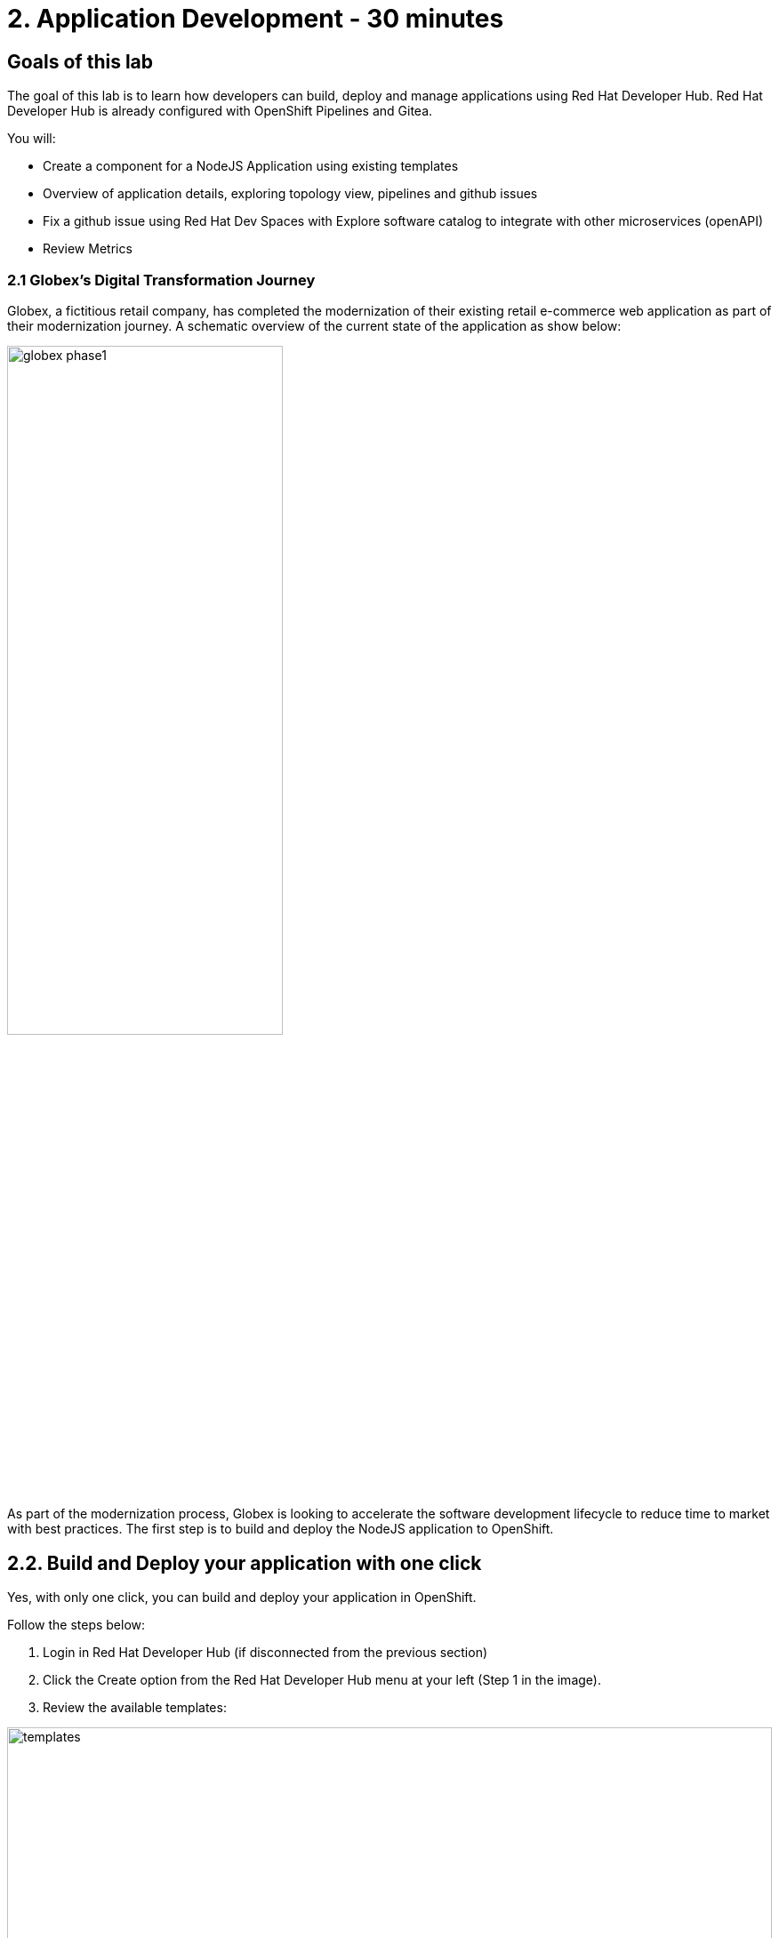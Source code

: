 = 2. Application Development - 30 minutes
:imagesdir: ../assets/images

== Goals of this lab

The goal of this lab is to learn how developers can build, deploy and manage applications using Red Hat Developer Hub. Red Hat Developer Hub is already configured with OpenShift Pipelines and Gitea.

You will:

* Create a component for a NodeJS Application using existing templates 
* Overview of application details, exploring topology view, pipelines and github issues 
* Fix a github issue using Red Hat Dev Spaces with Explore software catalog to integrate with other microservices (openAPI) 
* Review Metrics

=== 2.1 Globex’s Digital Transformation Journey
Globex, a fictitious retail company, has completed the modernization of their existing retail e-commerce web application as part of their modernization journey. A schematic overview of the current state of the application as show below:

image::intro/globex-phase1.png[width=60%]

As part of the modernization process, Globex is looking to accelerate the software development lifecycle to reduce time to market with best practices. The first step is to build and deploy the NodeJS application to OpenShift.

== 2.2. Build and Deploy your application with one click

Yes, with only one click, you can build and deploy your application in OpenShift.

Follow the steps below:

1. Login in Red Hat Developer Hub (if disconnected from the previous section)
2. Click the Create option from the Red Hat Developer Hub menu at your left (Step 1 in the image).
3. Review the available templates:

image::appdev/templates.png[width=100%]

4. Select the template "XX NodeJS" by clicking on *CHOOSE* (Step 2 in the image).:
5. Follow the example below to complete the required information:

image::appdev/component_info.png[width=100%]

**Notes**: 
Enter your *username* for the *namespace* and *user:<REPLACE_WITH_YOUR_USER>* for the *owner* input. In each step click on the Next button.

6. Click on the *Create* button.
7. Look at the task activity on the same screen. You should see all the activities completed successfully.

image::appdev/task-activity.png[width=100%]

You will explore the three elements below.

== 2.3. Explore the generated elements

=== 2.3.1 Review Source Code Repository
Click on *Source Code Repository*. It will redirect you to the Gitea repository with the frontend application.

=== 2.3.2 Review the Pipeline created
Click on *Pipeline status* . It will redirect you to the OpenShift web console under the Pipeline section.

=== 2.3.3 Open Component in catalog
Click on *Open Component in catalog*. It will redirect to the component overview page. 

image::appdev/rhdevhub_component_overview.png[width=100%]


== 2.4 Explore the component view

=== 2.4.1 Explore the topology view
1. Click on *TOPOLOGY*. You will be able to see all applications deployed in the topology view. 

2. Click on the *blue circle*. 
3. A new window opens at your right, and you can see the Pod (application running) and access *Resources* and *Details* of your application. 

image::appdev/rhdevhub_component_detail.png[width=100%]

=== 2.5 Fix an issue reported about the application
Red Hat Developer Hub is a single pane of glass that allows you to access all the tools and information for your app from one single place. 

1. Look at the Git issues by clicking on *ISSUES*. 
2. You will be able to see any GitHub issues associated with the application. 

There is an issue to be fixed:

image::appdev/rhdevhub_git_issue.png[width=80%]

3. From the Red Hat Developer Hub component view access OpenShift Dev Spaces to make the necessary source code changes.

image::appdev/rhdevhub_devspaces.png[width=80%]

4. Log in into OpenShift Dev Spaces:

4.1 Click on the *Login* button:
image::appdev/rhdevhub_devspaces_login.png[width=80%]

4.2 Select gitea option:

4.3 Authorize the access by click on "Allow selected permissions"

image::appdev/rhdevhub_devspaces_authorize.png[width=80%]

4.4 Authorize the user access. Follow the next steps to continue the authorization of OpenShift Dev Spaces into Gitea.

4.5 Wait for your Dev Spaces workspace to load. This can take a few seconds. You will see a loading screen while the workspace is being provisioned, where Dev Spaces is creating a workspace based on a default devfile, which can be customized to include your tools and configuration.

4.6 Confirm the access by clicking "Yes, I trust the authors" to open the code editor with your source code repository.

image::appdev/rhdevhub_devspaces_authorize_author.png[width=80%]

4.7

//TBD add code snippet showing code changes needed.

## Congratulations!

You have successfully xx this app and now ready to deploy to OpenShift, *congratulations!*



